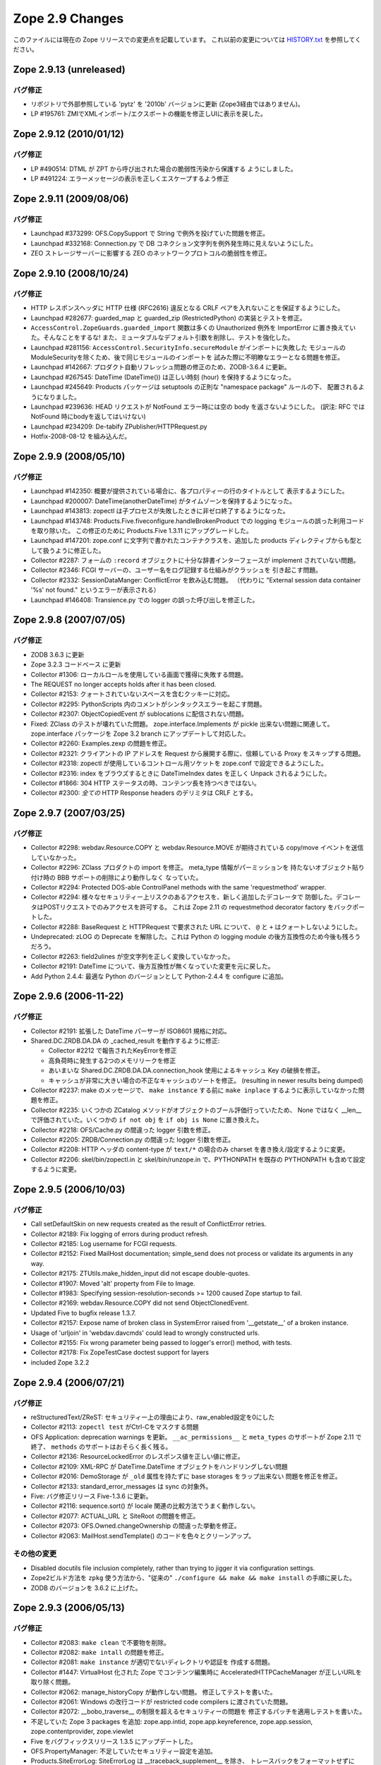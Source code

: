 Zope 2.9 Changes
==================

このファイルには現在の Zope リリースでの変更点を記載しています。
これ以前の変更については
`HISTORY.txt <http://svn.zope.org/Zope/branches/2.9/doc/HISTORY.txt?view=markup>`_
を参照してください。

Zope 2.9.13 (unreleased)
--------------------------

バグ修正
+++++++++

- リポジトリで外部参照している 'pytz' を '2010b' バージョンに更新
  (Zope3経由ではありません)。

- LP #195761: ZMIでXMLインポート/エクスポートの機能を修正しUIに表示を戻した。

Zope 2.9.12 (2010/01/12)
--------------------------

バグ修正
+++++++++

- LP #490514:
  DTML が ZPT から呼び出された場合の脆弱性汚染から保護する
  ようにしました。

- LP #491224:
  エラーメッセージの表示を正しくエスケープするよう修正


Zope 2.9.11 (2009/08/06)
--------------------------

バグ修正
+++++++++

- Launchpad #373299:
  OFS.CopySupport で String で例外を投げていた問題を修正。

- Launchpad #332168:
  Connection.py で DB コネクション文字列を例外発生時に見えないようにした。

- ZEO ストレージサーバーに影響する ZEO のネットワークプロトコルの脆弱性を修正。

Zope 2.9.10 (2008/10/24)
--------------------------

バグ修正
+++++++++

- HTTP レスポンスヘッダに HTTP 仕様 (RFC2616) 違反となる CRLF
  ペアを入れないことを保証するようにした。

- Launchpad #282677:
  guarded_map と guarded_zip (RestrictedPython) の実装とテストを修正。

- ``AccessControl.ZopeGuards.guarded_import`` 関数は多くの Unauthorized
  例外を ImportError に置き換えていた。そんなことをするな!
  また、ミュータブルなデフォルト引数を削除し、テストを強化した。

- Launchpad #281156:
  ``AccessControl.SecurityInfo.secureModule`` がインポートに失敗した
  モジュールのModuleSecurityを除くため、後で同じモジュールのインポートを
  試みた際に不明瞭なエラーとなる問題を修正。

- Launchpad #142667:
  プロダクト自動リフレッシュ問題の修正のため、ZODB-3.6.4 に更新。

- Launchpad #267545:
  DateTime (DateTime()) は正しい時刻 (hour) を保持するようになった。

- Launchpad #245649:
  Products パッケージは setuptools の正則な "namespace package" ルールの下、
  配置されるようになりました。

- Launchpad #239636:
  HEAD リクエストが NotFound エラー時には空の body を返さないようにした。
  (訳注: RFC では NotFound 時にbodyを返してはいけない)

- Launchpad #234209:
  De-tabify ZPublisher/HTTPRequest.py

- Hotfix-2008-08-12 を組み込んだ。

Zope 2.9.9 (2008/05/10)
--------------------------

バグ修正
+++++++++

- Launchpad #142350:
  概要が提供されている場合に、各プロパティーの行のタイトルとして
  表示するようにした。

- Launchpad #200007:
  DateTime(anotherDateTime) がタイムゾーンを保持するようになった。

- Launchpad #143813:
  zopectl は子プロセスが失敗したときに非ゼロ終了するようになった。

- Launchpad #143748:
  Products.Five.fiveconfigure.handleBrokenProduct での
  logging モジュールの誤った利用コードを取り除いた。
  この修正のために Products.Five 1.3.11 にアップグレードした。

- Launchpad #147201:
  zope.conf に文字列で書かれたコンテナクラスを、追加した products
  ディレクティブからも型として扱うように修正した。

- Collector #2287:
  フォームの ``:record`` オブジェクトに十分な辞書インターフェースが
  implement されていない問題。

- Collector #2346:
  FCGI サーバーの、ユーザー名をログ記録する仕組みがクラッシュを
  引き起こす問題。

- Collector #2332:
  SessionDataManger: ConflictError を飲み込む問題。
  （代わりに "External session data container '%s' not found."
  というエラーが表示される）

- Launchpad #146408:
  Transience.py での logger の誤った呼び出しを修正した。

Zope 2.9.8 (2007/07/05)
--------------------------

バグ修正
+++++++++

- ZODB 3.6.3 に更新

- Zope 3.2.3 コードベース に更新

- Collector #1306:
  ローカルロールを使用している画面で獲得に失敗する問題。

- The REQUEST no longer accepts holds after it has been closed.

- Collector #2153:
  クォートされていないスペースを含むクッキーに対応。

- Collector #2295:
  PythonScripts 内のコメントがシンタックスエラーを起こす問題。

- Collector #2307:
  ObjectCopiedEvent が sublocations に配信されない問題。

- Fixed:
  ZClass のテストが壊れていた問題。 zope.interface.Implements
  が pickle 出来ない問題に関連して。 zope.interface パッケージを
  Zope 3.2 branch にアップデートして対応した。

- Collector #2260:
  Examples.zexp の問題を修正。

- Collector #2321:
  クライアントの IP アドレスを Request から展開する際に、信頼している
  Proxy をスキップする問題。

- Collector #2318:
  zopectl が使用しているコントロール用ソケットを zope.conf
  で設定できるようにした。

- Collector #2316:
  index をブラウズするときに DateTimeIndex dates を正しく Unpack
  されるようにした。

- Collector #1866:
  304 HTTP ステータスの時、コンテンツ長を持つべきではない。

- Collector #2300:
  *全ての* HTTP Response headers のデリミタは CRLF とする。

Zope 2.9.7 (2007/03/25)
--------------------------

バグ修正
+++++++++

- Collector #2298:
  webdav.Resource.COPY と webdav.Resource.MOVE が期待されている
  copy/move イベントを送信していなかった。

- Collector #2296:
  ZClass プロダクトの import を修正。 meta_type 情報がパーミッションを
  持たないオブジェクト貼り付け時の BBB サポートの削除により動作しなく
  なっていた。

- Collector #2294: Protected DOS-able ControlPanel methods with the
  same 'requestmethod' wrapper.

- Collector #2294:
  様々なセキュリティー上リスクのあるアクセスを、新しく追加したデコレータで
  防御した。デコレータはPOSTリクエストでのみアクセスを許可する。
  これは Zope 2.11 の requestmethod decorator factory をバックポートした。

- Collector #2288:
  BaseRequest と HTTPRequest で要求された URL について、 ``@`` と ``+``
  はクォートしないようにした。

- Undeprecated:
  zLOG の Deprecate を解除した。これは Python の logging module
  の後方互換性のため今後も残ろうだろう。

- Collector #2263:
  field2ulines が空文字列を正しく変換していなかった。

- Collector #2191:
  DateTime について、後方互換性が無くなっていた変更を元に戻した。

- Add Python 2.4.4:
  最適な Python のバージョンとして Python-2.4.4 を configure に追加。


Zope 2.9.6 (2006-11-22)
--------------------------

バグ修正
+++++++++

- Collector #2191:
  拡張した DateTime パーサーが ISO8601 規格に対応。

- Shared.DC.ZRDB.DA.DA の _cached_result を動作するように修正: 

  - Collector #2212 で報告されたKeyErrorを修正

  - 高負荷時に発生する2つのメモリリークを修正

  - あいまいな Shared.DC.ZRDB.DA.DA.connection_hook 使用によるキャッシュ
    Key の破損を修正。

  - キャッシュが非常に大きい場合の不正なキャッシュのソートを修正。
    (resulting in newer results being dumped)

- Collector #2237:
  make のメッセージで、 ``make instance`` する前に ``make inplace``
  するように表示していなかった問題を修正。

- Collector #2235:
  いくつかの ZCatalog メソッドがオブジェクトのブール評価行っていたため、
  None ではなく __len__ で評価されていた。いくつかの ``if not obj`` を
  ``if obj is None`` に置き換えた。 

- Collector #2218:
  OFS/Cache.py の間違った logger 引数を修正。

- Collector #2205:
  ZRDB/Connection.py の間違った logger 引数を修正。

- Collector #2208:
  HTTP ヘッダの content-type が ``text/*`` の場合のみ charset
  を書き換え/設定するように変更。

- Collector #2206:
  skel/bin/zopectl.in と skel/bin/runzope.in で、PYTHONPATH を既存の
  PYTHONPATH も含めて設定するように変更。

Zope 2.9.5 (2006/10/03)
--------------------------

バグ修正
+++++++++

- Call setDefaultSkin on new requests created as the result of
  ConflictError retries.

- Collector #2189: Fix logging of errors during product refresh.

- Collector #2185: Log username for FCGI requests.

- Collector #2152: Fixed MailHost documentation; simple_send does not
  process or validate its arguments in any way.

- Collector #2175: ZTUtils.make_hidden_input did not escape double-quotes.

- Collector #1907: Moved 'alt' property from File to Image.

- Collector #1983: Specifying session-resolution-seconds >= 1200 caused
  Zope startup to fail.

- Collector #2169: webdav.Resource.COPY did not send ObjectClonedEvent.

- Updated Five to bugfix release 1.3.7.

- Collector #2157: Expose name of broken class in SystemError raised
  from '__getstate__' of a broken instance.

- Usage of 'urljoin' in 'webdav.davcmds' could lead to wrongly
  constructed urls.

- Collector #2155: Fix wrong parameter being passed to
  logger's error() method, with tests.

- Collector #2178: Fix ZopeTestCase doctest support for layers

- included Zope 3.2.2

Zope 2.9.4 (2006/07/21)
--------------------------

バグ修正
+++++++++

- reStructuredText/ZReST:
  セキュリティー上の理由により、raw_enabled設定を0にした

- Collector #2113:
  ``zopectl test`` がCtrl-Cをマスクする問題

- OFS Application:
  deprecation warnings を更新。 ``__ac_permissions__`` と ``meta_types``
  のサポートが Zope 2.11 で終了、 ``methods`` のサポートはおそらく長く残る。

- Collector #2136:
  ResourceLockedError のレスポンス値を正しい値に修正。

- Collector #2109:
  XML-RPC が DateTime.DateTime オブジェクトをハンドリングしない問題

- Collector #2016:
  DemoStorage が ``_old`` 属性を持たずに base storages をラップ出来ない
  問題を修正を修正。

- Collector #2133:
  standard_error_messages は sync の対象外。

- Five: バグ修正リリース Five-1.3.6 に更新。

- Collector #2116: sequence.sort() が locale 関連の比較方法でうまく動作しない。

- Collector #2077: ACTUAL_URL と SiteRoot の問題を修正。

- Collector #2073: OFS.Owned.changeOwnership の間違った挙動を修正。

- Collector #2063: MailHost.sendTemplate() のコードを色々とクリーンアップ。

その他の変更
+++++++++++++

- Disabled docutils file inclusion completely, rather than trying
  to jigger it via configuration settings.

- Zope2ビルド方法を ``zpkg`` 使う方法から、"従来の"
  ``./configure && make && make install`` の手順に戻した。

- ZODB のバージョンを 3.6.2 に上げた。

Zope 2.9.3 (2006/05/13)
--------------------------

バグ修正
+++++++++
- Collector #2083: ``make clean`` で不要物を削除。

- Collector #2082: ``make intall`` の問題を修正。

- Collector #2081: ``make instance`` が適切でないディレクトリや認証を
  作成する問題。

- Collector #1447: 
  VirtualHost 化された Zope でコンテンツ編集時に AcceleratedHTTPCacheManager
  が正しいURLを取り除く問題。

- Collector #2062: manage_historyCopy が動作しない問題。
  修正してテストを書いた。

- Collector #2061: Windows の改行コードが restricted code compilers
  に渡されていた問題。

- Collector #2072: __bobo_traverse__ の制限を超えるセキュリティーの問題を
  修正するパッチを適用しテストを書いた。

- 不足していた Zope 3 packages を追加: zope.app.intid,
  zope.app.keyreference, zope.app.session, zope.contentprovider,
  zope.viewlet 

- Five をバグフィックスリリース 1.3.5 にアップデートした。

- OFS.PropertyManager: 不足していたセキュリティー設定を追加。

- Products.SiteErrorLog: SiteErrorLog は __traceback_supplement__ を除き、
  トレースバックをフォーマットせずに event.log にコピーするようにした。


Zope 2.9.2 (2006/03/27)
--------------------------

バグ修正
+++++++++

- Collector #2051:
  XMLエクスポート/インポートに関する問題を修正するための Yoshinori Okuji
  氏のパッチを適用した。

- webdav.Resource で NotFound をインポートしていなかった。

- Collector #2037:
  VHM 経由でルートにアクセスしたとき ACTUAL_URL が `http://www.mysite.com//`
  のようになっていた問題。

- Put the default skin interface on the request once it is
  created, both in ZPublisher and ZopeTestCase.

- Five を 1.3.3 にアップデートした。詳しくは Products/Five/CHANGES.txt を参照。

Zope 2.9.1  (2006/02/25)
--------------------------

バグ修正
+++++++++

- Collector #1819:
  次のシグネチャを修正: MountedObject.SimpleTrailblazer._construct()

- Collector #1991:
  ZPublisherが%20で終わっているURLを適切に対処していませんでした。

- Collector #2013:
  エラーメッセージの XHTML 適応度を高めました。いくつかの <p> タグが
  閉じていませんでした。

- Collector #1999:
  FTP における名前変更機能の不具合を修正しました。
  (RNFRはステータスコード250ではなく350を返すようになりました)

- Collector #2002:
  ls -R 機能の不具合を修正しました。
  (OFS フォルダのサブクラスで再起処理が行われていませんでした)

- Collector #2019:
  cAccessControl モジュールから validateValue() を取り除きました
  （Python 実装版の AccessControl モジュールからはすでに取り除かれていました）

- Collector #1989:
  Zope 2.9.0 では test.py をインスタンス側に置き $ZOPE_HOME/bin/test.py
  を消しましたが、再び $ZOPE_HOME/bin 側にインストールして zopectl test
  ができるようにしました。

- zope.app.introspector がソースアーカイブに含まれていませんでした。

- zLOG を正式に廃止します（Zope 2.11までには取り除かれます）。
  Python の logging モジュールがその代わりとなります。

- OFS.content_types は廃止され、 zope.app.content_types がその代わりと
  なります。

Zope 2.9.0 (2006/01/09)
--------------------------

バグ修正
+++++++++

- deprecated OFS.content_types

- Fixed ConflictError when using sessions.

Zope 2.9.0 beta 2 (2005/12/24)
-------------------------------

バグ修正
+++++++++

- Collector #1939: When running as a service, Zope could
  potentially collect too much log output filling the NT Event
  Log. When that happened, a 'print' during exception handling
  would cause an IOError in the restart code causing the service
  not to restart automatically.

  Problem is that a service/pythonw.exe process *always* has an
  invalid sys.stdout.  But due to the magic of buffering, small
  "print" statements would not fail - but once the file actually
  got written to, the error happened.  Never a problem when
  debugging, as the process has a console, and hence a valid
  stdout.

- For content-type HTTP headers starting with 'text/' or 'application/'
  the 'charset' field is automatically if not specified by the
  application. The 'charset' is determined by the content-type header
  specified by the application (if available) or from the
  zpublisher_default_encoding value as configured in etc/zope.conf

- Collector #1976: FTP STOR command would load the file being
  uploaded in memory. Changed to use a TemporaryFile.

- OFS ObjectManager: Fixed list_imports() to tolerate missing
  import directories.

- Collector #1965: 'get_transaction' missing from builtins without
  sufficient deprecation notice (ZODB 3.6 properly removed it, but
  Zope needs to keep it for another release).

- Several zope.app packages were forgotten to be included in the
  first beta due to the now zpkg-based build and release process.

機能追加
+++++++++

- The SiteErrorLog now copies exceptions to the event log by default.

- Added a 'conflict-error-log-level' directive to zope.conf, to set
  the level at which conflict errors (which are normally retried
  automatically) are logged. The default is 'info'.

Zope 2.9.0 beta 1 (2005/12/06)
--------------------------------

機能追加
+++++++++

- ObjectManager now has an hasObject method to test presence. This
  brings it in line with BTreeFolder.

- Using FastCGI is officially deprecated

- Improved logging of ConflictErrors. All conflict errors are
  logged at INFO, with counts of how many occurred and how many
  were resolved. Tracebacks for all conflicts are logged a DEBUG
  level, although these won't help anyone much. If a conflict
  error is unresolved, it will now bubble up to error_log and
  standard_error_message.

- Fixed unclear security declarations. Warn when an attempt is
  made to have a security declaration on a nonexistent method.

- updated to ZPL 2.1

- interfaces: Added 'Interfaces' tab to basic core objects.
  This is a Five feature and only available if the classes are made
  five:traversable. It allows to inspect interfaces and to assign
  marker interfaces through the ZMI.

- webdav: Added support for the z3 WriteLock interface.
  It is no longer necessary to have the WriteLockInterface in the
  __implements__ list of lockable objects. All classes inheriting from
  LockableItem inherit also the IWriteLock interface. Note that this
  enables webdav locking for all subclasses by default even if they
  don't specify the WriteLockInterface explicitly.

- App ProductContext: Made registerClass aware of z3 interfaces.
  Z2 and z3 interfaces are registered side by side in the same tuple in
  Products.meta_types. IFAwareObjectManagers like the ZCatalog work now
  with z3 interfaces as well.

- Zope now sends Zope 3 events when objects are added or removed
  from standard containers. manage_afterAdd, manage_beforeDelete
  and manage_afterClone are now deprecated. See
  lib/python/Products/Five/tests/event.txt for details.

- Zope now utilizes ZODB 3.6.  It had previously used
  ZODB 3.4.  As a result, the DBTab package was removed, as
  ZODB 3.6 has multidatabase support that makes DBTab
  unnecessary.

- Added a 'product-config' section type to zope.conf, allowing
  arbitrary key-value mappings.  Products can look for such
  confgiurations to set product-specific options.  Products mwy
  also register their own section types, extending the
  'zope.product.base' type. (see the example '<product-config>'
  section in skel/etc/zope.conf.in for sample usage).

- Collector #1490: Added a new zope.conf option to control the
  character set used to encode unicode data that reaches
  ZPublisher without any specified encoding.

- AccessControl, Acquisition, App, OFS, webdav, PluginIndexes,
  ZCatalog and ZCTextIndex: Added some Zope 3 style interfaces.
  This makes the bridged interfaces shipped with Five obsolete.

- ZConfig extension, address now also accepts symbolic port names
  from etc/services (unix) or etc\services (win32)

- ZPublisher.HTTPRequest.FileUpload now supports full file
  object interface.  This means Iterator support was added. (for
  line in fileobject: ..., as well as fileobject.next() and
  fileobject.xreadlines() ) Collector #1837

- Switched the bundled Zope 3 to release 3.2 and upgraded the
  Five product to version 1.3 (see Products/Five/CHANGES.txt).

- The PageTemplate implementation now uses Zope 3 message
  catalogs by default for translation.  Old-style translation
  services such as Localizer or PlacelessTranslationService are
  still supported as fall-backs.  See Products/Five/doc/i18n.txt
  for more information.

- Switched to the new improved test runner from Zope 3.  Run
  test.py with -h to find out more.

- Collector #1904: On Mac OS X avoid a spurious OSError when
  zopectl exits.

.. rubric:: (Translated by Shimizukawa, `r102507 <http://svn.zope.org/Zope/branches/2.9/doc/CHANGES.txt?rev=102507&view=markup>`_)
  :class: translator

